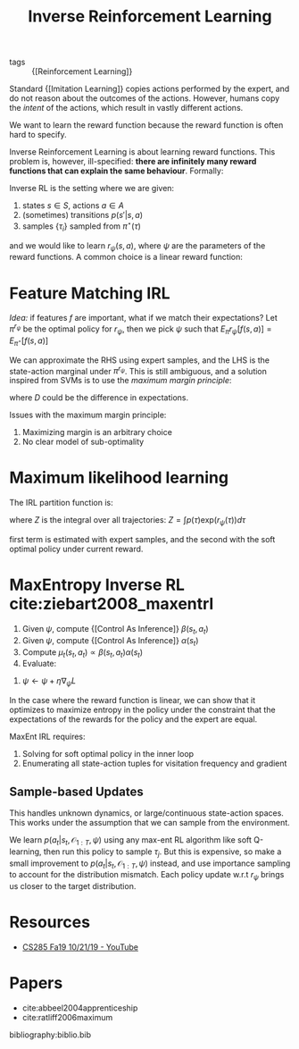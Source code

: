:PROPERTIES:
:ID:       a273c750-9827-4083-a942-f720b5443349
:END:
#+title: Inverse Reinforcement Learning

- tags :: {[Reinforcement Learning]}

Standard {[Imitation Learning]} copies actions performed by the expert,
and do not reason about the outcomes of the actions. However, humans
copy the /intent/ of the actions, which result in vastly different
actions.

We want to learn the reward function because the reward function is
often hard to specify.

Inverse Reinforcement Learning is about learning reward functions.
This problem is, however, ill-specified: *there are infinitely many
reward functions that can explain the same behaviour*. Formally:

Inverse RL is the setting where we are given:

1. states $s \in S$, actions $a \in A$
2. (sometimes) transitions $p(s' | s, a)$
3. samples $\{\tau_i\}$ sampled from $\pi^\star (\tau)$

and we would like to learn $r_{\psi}(s,a)$, where $\psi$ are the
parameters of the reward functions. A common choice is a linear reward
function:

\begin{equation}
  r_\psi (s,a) = \sum_{i} \psi_i f_i(s,a) = \psi^T f(s,a)
\end{equation}

* Feature Matching IRL

/Idea:/ if features $f$ are important, what if we match their
expectations? Let $\pi^{r_\psi}$ be the optimal policy for $r_\psi$,
then we pick $\psi$ such that $E_\pi r_\psi [f(s,a)]= E_{\pi^\star}[f(s,a)]$

We can approximate the RHS using expert samples, and the LHS is the
state-action marginal under $\pi^{r_\psi}$. This is still ambiguous,
and a solution inspired from SVMs is to use the /maximum margin
principle/:

\begin{equation}
  \mathrm{min}_\psi \frac{1}{2} |\psi|^2 \text{ such that } \psi^T
  E_{\pi^\star}[f(s,a)] \ge \mathrm{max}_{\psi \in \Pi} \psi^T
  E_{\pi}[f(s,a)] + D(\pi, \pi^\star)
\end{equation}

where $D$ could be the difference in expectations.

Issues with the maximum margin principle:

1. Maximizing margin is an arbitrary choice
2. No clear model of sub-optimality

* Maximum likelihood learning

The IRL partition function is:

\begin{equation}
  \mathrm{max}_{\psi}\frac{1}{N} \sum_{i=1}^{N} r_\psi (\tau_i) - \log Z
\end{equation}

where $Z$ is the integral over all trajectories: $Z = \int p(\tau) \mathrm{exp}(r_\psi(\tau))d\tau$

\begin{equation}
  \nabla_\psi L = \frac{1}{N}\sum_{i=1}^{N}\nabla_\psi r_\psi(\tau_i)
  - \frac{1}{Z} \int p(\tau) \mathrm{exp}(r_\psi(\tau))\nabla_\psi
  r_\psi(\tau) d\tau
\end{equation}

\begin{equation}
  \nabla_\psi L = E_{\tau \sim \pi^\star (\tau)} [\nabla_\psi
  r_\psi(\tau_i)] - E_{\tau \sim p(\tau | \mathcal{O}_{1:T},
    \psi)}[\nabla_\psi r_\psi (\tau)]
\end{equation}

first term is estimated with expert samples, and the second with the
soft optimal policy under current reward.

* MaxEntropy Inverse RL cite:ziebart2008_maxentrl

1. Given $\psi$, compute {[Control As Inference]} $\beta(s_t, a_t)$
2. Given $\psi$, compute {[Control As Inference]} $\alpha(s_t)$
3. Compute $\mu_t(s_t, a_t) \propto \beta(s_t, a_t) \alpha(s_t)$
4. Evaluate:

\begin{equation}
  \nabla_\psi L = \frac{1}{N}\sum_{i=1}^{N}\sum_{t=1}^{T} \nabla_\psi
  r_\psi (s_{i,t},a_{i,t}) - \sum_{t=1}^{T} \int \int
  \mu_t(s_t,a_t)\nabla_\psi r_\psi(s_t, a_t)ds_t da_t
\end{equation}

5. $\psi \leftarrow \psi + \eta \nabla_\psi L$

In the case where the reward function is linear, we can show that it optimizes
to maximize entropy in the policy under the constraint that the
expectations of the rewards for the policy and the expert are equal.

MaxEnt IRL requires:

1. Solving for soft optimal policy in the inner loop
2. Enumerating all state-action tuples for visitation frequency and
   gradient

** Sample-based Updates

This handles unknown dynamics, or large/continuous state-action
spaces. This works under the assumption that we can sample from the
environment.

\begin{equation}
  \nabla_\psi L \approx \frac{1}{N} \sum_{i=1}^{N} \nabla_\psi r_\psi
  (\tau_i) - \frac{1}{M} \sum_{j=1}^{M} \nabla_\psi r_\psi(\tau_j)
\end{equation}

We learn $p(a_t | s_t, \mathcal{O}_{1:T}, \psi)$ using any max-ent RL
algorithm like soft Q-learning, then run this policy to sample
$\tau_j$. But this is expensive, so make a small improvement to
$p(a_t | s_t, \mathcal{O}_{1:T}, \psi)$ instead, and use importance
sampling to account for the distribution mismatch. Each policy update
w.r.t $r_\psi$ brings us closer to the target distribution.

* Resources
- [[https://www.youtube.com/watch?v=DP0SJrNgV60&list=PLkFD6_40KJIwhWJpGazJ9VSj9CFMkb79A&index=15&t=0s][CS285 Fa19 10/21/19 - YouTube]]

* Papers
- cite:abbeel2004apprenticeship
- cite:ratliff2006maximum

bibliography:biblio.bib
